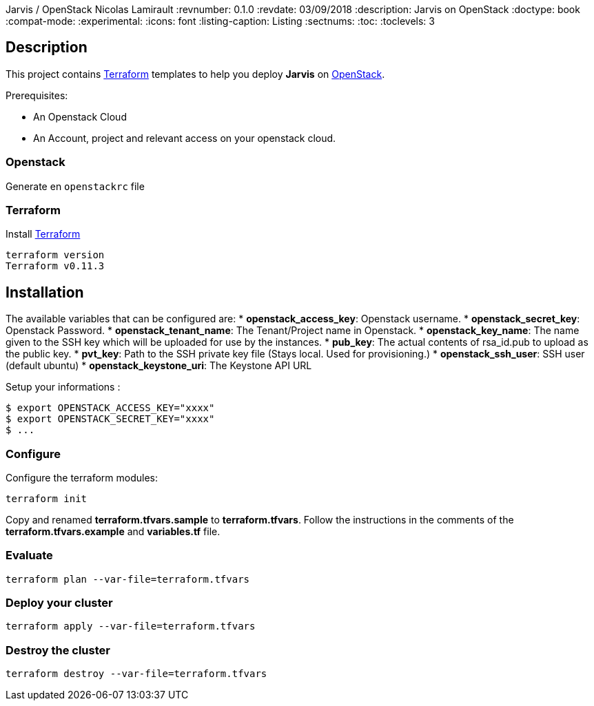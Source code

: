 Jarvis / OpenStack
Nicolas Lamirault
:revnumber: 0.1.0
:revdate: 03/09/2018
:description: Jarvis on OpenStack
:doctype: book
// Settings:
:compat-mode:
:experimental:
:icons: font
:listing-caption: Listing
:sectnums:
:toc:
:toclevels: 3
ifdef::backend-pdf[]
:title-logo-image: image:chapters/images/cover.svg[scaledwidth=30%,align=center]
:pygments-style: tango
//:source-highlighter: pygments
:source-highlighter: coderay
endif::[]

== Description

This project contains https://www.terraform.io/[Terraform] templates to help you deploy *Jarvis* on https://www.openstack.org/[OpenStack].

Prerequisites:

* An Openstack Cloud
* An Account, project and relevant access on your openstack cloud.

=== Openstack

Generate en `openstackrc` file

=== Terraform

Install https://www.terraform.io/[Terraform]

[source,bash]
----
terraform version
Terraform v0.11.3
----

== Installation

The available variables that can be configured are:
* **openstack_access_key**: Openstack username.
* **openstack_secret_key**: Openstack Password.
* **openstack_tenant_name**: The Tenant/Project name in Openstack.
* **openstack_key_name**: The name given to the SSH key which will be uploaded for use by the instances.
* **pub_key**: The actual contents of rsa_id.pub to upload as the public key.
* **pvt_key**: Path to the SSH private key file (Stays local. Used for provisioning.)
* **openstack_ssh_user**: SSH user (default ubuntu)
* **openstack_keystone_uri**: The Keystone API URL

Setup your informations :

----
$ export OPENSTACK_ACCESS_KEY="xxxx"
$ export OPENSTACK_SECRET_KEY="xxxx"
$ ...
----



=== Configure

Configure the terraform modules:

[source,bash]
----
terraform init
----

Copy and renamed *terraform.tfvars.sample* to *terraform.tfvars*.
Follow the instructions in the comments of the **terraform.tfvars.example** and
**variables.tf** file.

=== Evaluate

[source,bash]
----
terraform plan --var-file=terraform.tfvars
----

=== Deploy your cluster

[source,bash]
----
terraform apply --var-file=terraform.tfvars
----

=== Destroy the cluster

[source,bash]
----
terraform destroy --var-file=terraform.tfvars
----
